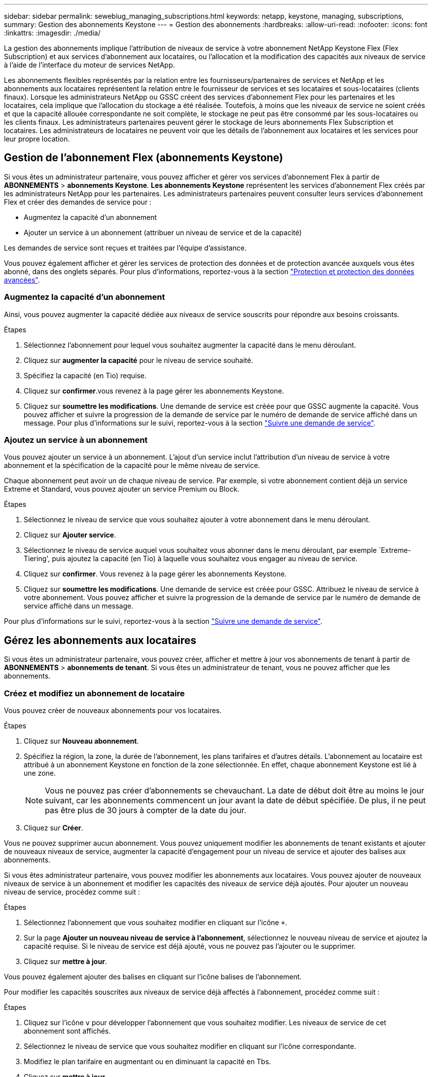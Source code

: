 ---
sidebar: sidebar 
permalink: sewebiug_managing_subscriptions.html 
keywords: netapp, keystone, managing, subscriptions, 
summary: Gestion des abonnements Keystone 
---
= Gestion des abonnements
:hardbreaks:
:allow-uri-read: 
:nofooter: 
:icons: font
:linkattrs: 
:imagesdir: ./media/


[role="lead"]
La gestion des abonnements implique l'attribution de niveaux de service à votre abonnement NetApp Keystone Flex (Flex Subscription) et aux services d'abonnement aux locataires, ou l'allocation et la modification des capacités aux niveaux de service à l'aide de l'interface du moteur de services NetApp.

Les abonnements flexibles représentés par la relation entre les fournisseurs/partenaires de services et NetApp et les abonnements aux locataires représentent la relation entre le fournisseur de services et ses locataires et sous-locataires (clients finaux). Lorsque les administrateurs NetApp ou GSSC créent des services d'abonnement Flex pour les partenaires et les locataires, cela implique que l'allocation du stockage a été réalisée. Toutefois, à moins que les niveaux de service ne soient créés et que la capacité allouée correspondante ne soit complète, le stockage ne peut pas être consommé par les sous-locataires ou les clients finaux. Les administrateurs partenaires peuvent gérer le stockage de leurs abonnements Flex Subscription et locataires. Les administrateurs de locataires ne peuvent voir que les détails de l'abonnement aux locataires et les services pour leur propre location.



== Gestion de l'abonnement Flex (abonnements Keystone)

Si vous êtes un administrateur partenaire, vous pouvez afficher et gérer vos services d'abonnement Flex à partir de *ABONNEMENTS* > *abonnements Keystone*. *Les abonnements Keystone* représentent les services d'abonnement Flex créés par les administrateurs NetApp pour les partenaires. Les administrateurs partenaires peuvent consulter leurs services d'abonnement Flex et créer des demandes de service pour :

* Augmentez la capacité d'un abonnement
* Ajouter un service à un abonnement (attribuer un niveau de service et de la capacité)


Les demandes de service sont reçues et traitées par l'équipe d'assistance.

Vous pouvez également afficher et gérer les services de protection des données et de protection avancée auxquels vous êtes abonné, dans des onglets séparés. Pour plus d'informations, reportez-vous à la section link:index.html#flex-subscription["Protection et protection des données avancées"].



=== Augmentez la capacité d'un abonnement

Ainsi, vous pouvez augmenter la capacité dédiée aux niveaux de service souscrits pour répondre aux besoins croissants.

.Étapes
. Sélectionnez l'abonnement pour lequel vous souhaitez augmenter la capacité dans le menu déroulant.
. Cliquez sur *augmenter la capacité* pour le niveau de service souhaité.
. Spécifiez la capacité (en Tio) requise.
. Cliquez sur *confirmer*.vous revenez à la page gérer les abonnements Keystone.
. Cliquez sur *soumettre les modifications*. Une demande de service est créée pour que GSSC augmente la capacité. Vous pouvez afficher et suivre la progression de la demande de service par le numéro de demande de service affiché dans un message. Pour plus d'informations sur le suivi, reportez-vous à la section link:sewebiug_track_a_service_request.html["Suivre une demande de service"].




=== Ajoutez un service à un abonnement

Vous pouvez ajouter un service à un abonnement. L'ajout d'un service inclut l'attribution d'un niveau de service à votre abonnement et la spécification de la capacité pour le même niveau de service.

Chaque abonnement peut avoir un de chaque niveau de service. Par exemple, si votre abonnement contient déjà un service Extreme et Standard, vous pouvez ajouter un service Premium ou Block.

.Étapes
. Sélectionnez le niveau de service que vous souhaitez ajouter à votre abonnement dans le menu déroulant.
. Cliquez sur *Ajouter service*.
. Sélectionnez le niveau de service auquel vous souhaitez vous abonner dans le menu déroulant, par exemple `Extreme-Tiering', puis ajoutez la capacité (en Tio) à laquelle vous souhaitez vous engager au niveau de service.
. Cliquez sur *confirmer*. Vous revenez à la page gérer les abonnements Keystone.
. Cliquez sur *soumettre les modifications*. Une demande de service est créée pour GSSC. Attribuez le niveau de service à votre abonnement. Vous pouvez afficher et suivre la progression de la demande de service par le numéro de demande de service affiché dans un message.


Pour plus d'informations sur le suivi, reportez-vous à la section link:sewebiug_track_a_service_request.html["Suivre une demande de service"].



== Gérez les abonnements aux locataires

Si vous êtes un administrateur partenaire, vous pouvez créer, afficher et mettre à jour vos abonnements de tenant à partir de *ABONNEMENTS* > *abonnements de tenant*. Si vous êtes un administrateur de tenant, vous ne pouvez afficher que les abonnements.



=== Créez et modifiez un abonnement de locataire

Vous pouvez créer de nouveaux abonnements pour vos locataires.

.Étapes
. Cliquez sur *Nouveau abonnement*.
. Spécifiez la région, la zone, la durée de l'abonnement, les plans tarifaires et d'autres détails. L'abonnement au locataire est attribué à un abonnement Keystone en fonction de la zone sélectionnée. En effet, chaque abonnement Keystone est lié à une zone.
+

NOTE: Vous ne pouvez pas créer d'abonnements se chevauchant. La date de début doit être au moins le jour suivant, car les abonnements commencent un jour avant la date de début spécifiée. De plus, il ne peut pas être plus de 30 jours à compter de la date du jour.

. Cliquez sur *Créer*.


Vous ne pouvez supprimer aucun abonnement. Vous pouvez uniquement modifier les abonnements de tenant existants et ajouter de nouveaux niveaux de service, augmenter la capacité d'engagement pour un niveau de service et ajouter des balises aux abonnements.

Si vous êtes administrateur partenaire, vous pouvez modifier les abonnements aux locataires. Vous pouvez ajouter de nouveaux niveaux de service à un abonnement et modifier les capacités des niveaux de service déjà ajoutés. Pour ajouter un nouveau niveau de service, procédez comme suit :

.Étapes
. Sélectionnez l'abonnement que vous souhaitez modifier en cliquant sur l'icône `+`.
. Sur la page *Ajouter un nouveau niveau de service à l'abonnement*, sélectionnez le nouveau niveau de service et ajoutez la capacité requise. Si le niveau de service est déjà ajouté, vous ne pouvez pas l'ajouter ou le supprimer.
. Cliquez sur *mettre à jour*.


Vous pouvez également ajouter des balises en cliquant sur l'icône balises de l'abonnement.

Pour modifier les capacités souscrites aux niveaux de service déjà affectés à l'abonnement, procédez comme suit :

.Étapes
. Cliquez sur l'icône `v` pour développer l'abonnement que vous souhaitez modifier. Les niveaux de service de cet abonnement sont affichés.
. Sélectionnez le niveau de service que vous souhaitez modifier en cliquant sur l'icône correspondante.
. Modifiez le plan tarifaire en augmentant ou en diminuant la capacité en Tbs.
. Cliquez sur *mettre à jour*.

